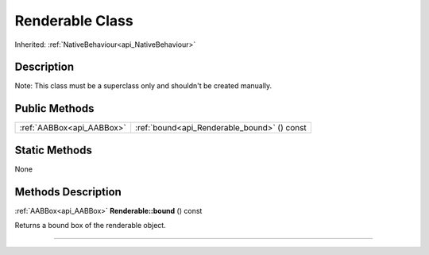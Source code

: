 .. _api_Renderable:
Renderable Class
================

Inherited: :ref:`NativeBehaviour<api_NativeBehaviour>`

.. _api_Renderable_description:
Description
-----------

Note: This class must be a superclass only and shouldn't be created manually.



.. _api_Renderable_public:
Public Methods
--------------

+---------------------------+---------------------------------------------+
| :ref:`AABBox<api_AABBox>` | :ref:`bound<api_Renderable_bound>` () const |
+---------------------------+---------------------------------------------+



.. _api_Renderable_static:
Static Methods
--------------

None

.. _api_Renderable_methods:
Methods Description
-------------------

.. _api_Renderable_bound:

:ref:`AABBox<api_AABBox>`  **Renderable::bound** () const

Returns a bound box of the renderable object.

----


